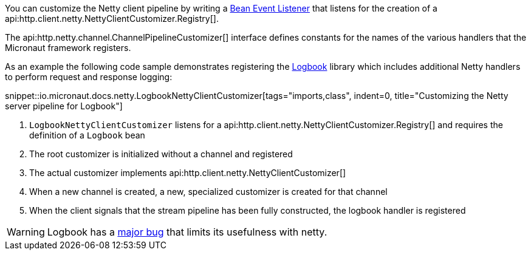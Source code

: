 You can customize the Netty client pipeline by writing a <<events, Bean Event Listener>> that listens for the creation of a api:http.client.netty.NettyClientCustomizer.Registry[].

The api:http.netty.channel.ChannelPipelineCustomizer[] interface defines constants for the names of the various handlers that the Micronaut framework registers.

As an example the following code sample demonstrates registering the https://github.com/zalando/logbook[Logbook] library which includes additional Netty handlers to perform request and response logging:

snippet::io.micronaut.docs.netty.LogbookNettyClientCustomizer[tags="imports,class", indent=0, title="Customizing the Netty server pipeline for Logbook"]

<1> `LogbookNettyClientCustomizer` listens for a api:http.client.netty.NettyClientCustomizer.Registry[] and requires the definition of a `Logbook` bean
<2> The root customizer is initialized without a channel and registered
<3> The actual customizer implements api:http.client.netty.NettyClientCustomizer[]
<4> When a new channel is created, a new, specialized customizer is created for that channel
<5> When the client signals that the stream pipeline has been fully constructed, the logbook handler is registered

WARNING: Logbook has a https://github.com/zalando/logbook/issues/1216[major bug] that limits its usefulness with netty.
